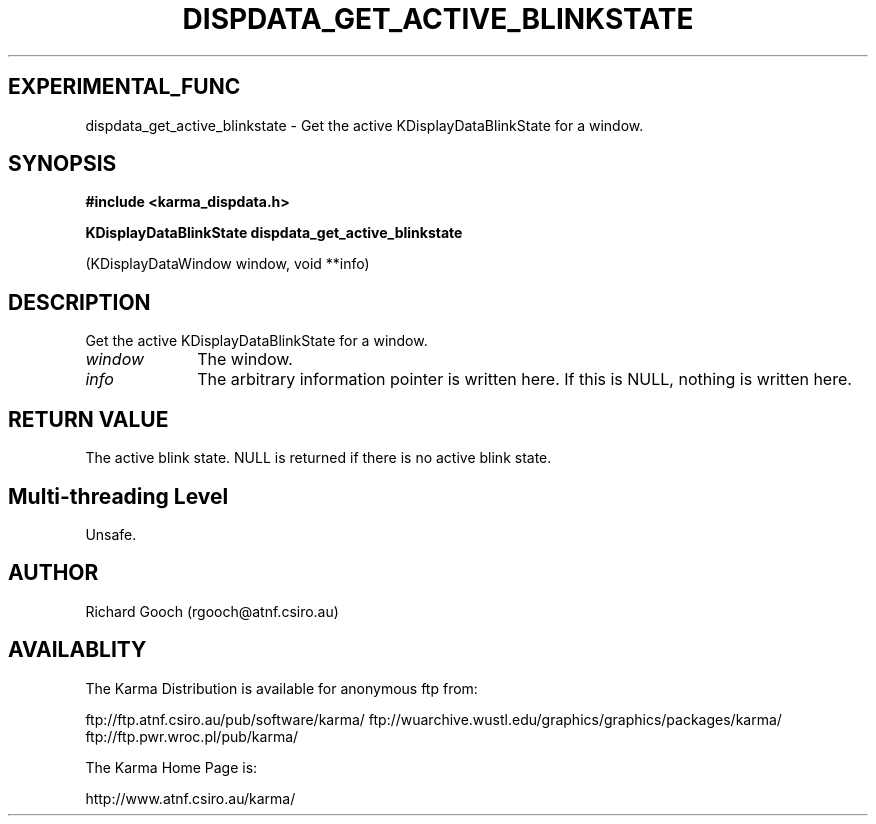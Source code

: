 .TH DISPDATA_GET_ACTIVE_BLINKSTATE 3 "13 Nov 2005" "Karma Distribution"
.SH EXPERIMENTAL_FUNC
dispdata_get_active_blinkstate \- Get the active KDisplayDataBlinkState for a window.
.SH SYNOPSIS
.B #include <karma_dispdata.h>
.sp
.B KDisplayDataBlinkState dispdata_get_active_blinkstate
.sp
(KDisplayDataWindow window, void **info)
.SH DESCRIPTION
Get the active KDisplayDataBlinkState for a window.
.IP \fIwindow\fP 1i
The window.
.IP \fIinfo\fP 1i
The arbitrary information pointer is written here. If this is NULL,
nothing is written here.
.SH RETURN VALUE
The active blink state. NULL is returned if there is no active
blink state.
.SH Multi-threading Level
Unsafe.
.SH AUTHOR
Richard Gooch (rgooch@atnf.csiro.au)
.SH AVAILABLITY
The Karma Distribution is available for anonymous ftp from:

ftp://ftp.atnf.csiro.au/pub/software/karma/
ftp://wuarchive.wustl.edu/graphics/graphics/packages/karma/
ftp://ftp.pwr.wroc.pl/pub/karma/

The Karma Home Page is:

http://www.atnf.csiro.au/karma/
